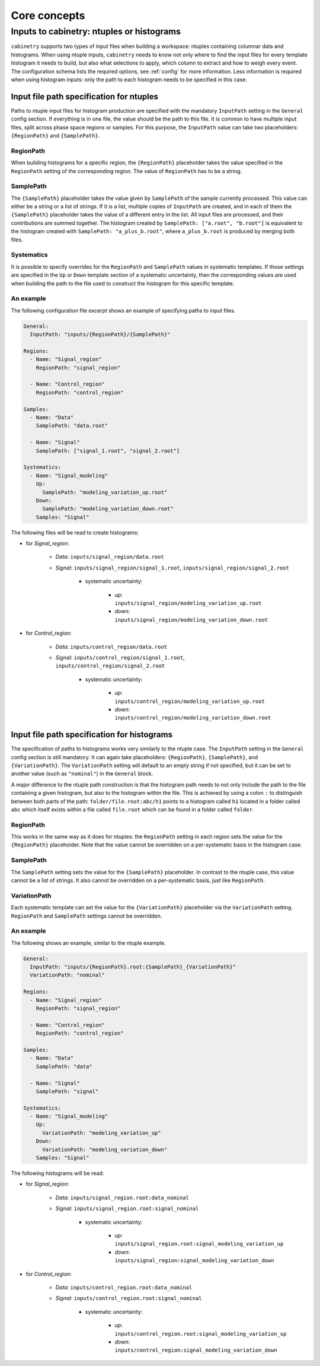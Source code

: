 Core concepts
=============

Inputs to cabinetry: ntuples or histograms
------------------------------------------

``cabinetry`` supports two types of input files when building a workspace: ntuples containing columnar data and histograms.
When using ntuple inputs, ``cabinetry`` needs to know not only where to find the input files for every template histogram it needs to build, but also what selections to apply, which column to extract and how to weigh every event.
The configuration schema lists the required options, see :ref:`config` for more information.
Less information is required when using histogram inputs: only the path to each histogram needs to be specified in this case.

Input file path specification for ntuples
^^^^^^^^^^^^^^^^^^^^^^^^^^^^^^^^^^^^^^^^^

Paths to ntuple input files for histogram production are specified with the mandatory ``InputPath`` setting in the ``General`` config section.
If everything is in one file, the value should be the path to this file.
It is common to have multiple input files, split across phase space regions or samples.
For this purpose, the ``InputPath`` value can take two placeholders: ``{RegionPath}`` and ``{SamplePath}``.

RegionPath
""""""""""

When building histograms for a specific region, the ``{RegionPath}`` placeholder takes the value specified in the ``RegionPath`` setting of the corresponding region.
The value of ``RegionPath`` has to be a string.

SamplePath
""""""""""

The ``{SamplePath}`` placeholder takes the value given by ``SamplePath`` of the sample currently processed.
This value can either be a string or a list of strings.
If it is a list, multiple copies of ``InputPath`` are created, and in each of them the ``{SamplePath}`` placeholder takes the value of a different entry in the list.
All input files are processed, and their contributions are summed together.
The histogram created by ``SamplePath: ["a.root", "b.root"]`` is equivalent to the histogram created with ``SamplePath: "a_plus_b.root"``, where ``a_plus_b.root`` is produced by merging both files.

Systematics
"""""""""""

It is possible to specify overrides for the ``RegionPath`` and ``SamplePath`` values in systematic templates.
If those settings are specified in the ``Up`` or ``Down`` template section of a systematic uncertainty, then the corresponding values are used when building the path to the file used to construct the histogram for this specific template.

An example
""""""""""

The following configuration file excerpt shows an example of specifying paths to input files.

.. code-block:: yaml

    General:
      InputPath: "inputs/{RegionPath}/{SamplePath}"

    Regions:
      - Name: "Signal_region"
        RegionPath: "signal_region"

      - Name: "Control_region"
        RegionPath: "control_region"

    Samples:
      - Name: "Data"
        SamplePath: "data.root"

      - Name: "Signal"
        SamplePath: ["signal_1.root", "signal_2.root"]

    Systematics:
      - Name: "Signal_modeling"
        Up:
          SamplePath: "modeling_variation_up.root"
        Down:
          SamplePath: "modeling_variation_down.root"
        Samples: "Signal"

The following files will be read to create histograms:

- for *Signal_region*:

    - *Data*: ``inputs/signal_region/data.root``
    - *Signal*: ``inputs/signal_region/signal_1.root``, ``inputs/signal_region/signal_2.root``

        - systematic uncertainty:

            - *up*: ``inputs/signal_region/modeling_variation_up.root``
            - *down*: ``inputs/signal_region/modeling_variation_down.root``

- for *Control_region*:

    - *Data*: ``inputs/control_region/data.root``
    - *Signal*: ``inputs/control_region/signal_1.root``, ``inputs/control_region/signal_2.root``

        - systematic uncertainty:

            - *up*: ``inputs/control_region/modeling_variation_up.root``
            - *down*: ``inputs/control_region/modeling_variation_down.root``

Input file path specification for histograms
^^^^^^^^^^^^^^^^^^^^^^^^^^^^^^^^^^^^^^^^^^^^

The specification of paths to histograms works very similarly to the ntuple case.
The ``InputPath`` setting in the ``General`` config section is still mandatory.
It can again take placeholders: ``{RegionPath}``, ``{SamplePath}``, and ``{VariationPath}``.
The ``VariationPath`` setting will default to an empty string if not specified, but it can be set to another value (such as ``"nominal"``) in the ``General`` block.

A major difference to the ntuple path construction is that the histogram path needs to not only include the path to the file containing a given histogram, but also to the histogram within the file.
This is achieved by using a colon ``:`` to distinguish between both parts of the path: ``folder/file.root:abc/h1`` points to a histogram called ``h1`` located in a folder called ``abc`` which itself exists within a file called ``file.root`` which can be found in a folder called ``folder``.

RegionPath
""""""""""

This works in the same way as it does for ntuples: the ``RegionPath`` setting in each region sets the value for the ``{RegionPath}`` placeholder.
Note that the value cannot be overridden on a per-systematic basis in the histogram case.

SamplePath
""""""""""

The ``SamplePath`` setting sets the value for the ``{SamplePath}`` placeholder.
In contrast to the ntuple case, this value cannot be a list of strings.
It also cannot be overridden on a per-systematic basis, just like ``RegionPath``.

VariationPath
"""""""""""""

Each systematic template can set the value for the ``{VariationPath}`` placeholder via the ``VariationPath`` setting.
``RegionPath`` and ``SamplePath`` settings cannot be overridden.

An example
""""""""""

The following shows an example, similar to the ntuple example.

.. code-block:: yaml

    General:
      InputPath: "inputs/{RegionPath}.root:{SamplePath}_{VariationPath}"
      VariationPath: "nominal"

    Regions:
      - Name: "Signal_region"
        RegionPath: "signal_region"

      - Name: "Control_region"
        RegionPath: "control_region"

    Samples:
      - Name: "Data"
        SamplePath: "data"

      - Name: "Signal"
        SamplePath: "signal"

    Systematics:
      - Name: "Signal_modeling"
        Up:
          VariationPath: "modeling_variation_up"
        Down:
          VariationPath: "modeling_variation_down"
        Samples: "Signal"

The following histograms will be read:

- for *Signal_region*:

    - *Data*: ``inputs/signal_region.root:data_nominal``
    - *Signal*: ``inputs/signal_region.root:signal_nominal``

        - systematic uncertainty:

            - *up*: ``inputs/signal_region.root:signal_modeling_variation_up``
            - *down*: ``inputs/signal_region:signal_modeling_variation_down``

- for *Control_region*:

    - *Data*: ``inputs/control_region.root:data_nominal``
    - *Signal*: ``inputs/control_region.root:signal_nominal``

        - systematic uncertainty:

            - *up*: ``inputs/control_region.root:signal_modeling_variation_up``
            - *down*: ``inputs/control_region:signal_modeling_variation_down``
